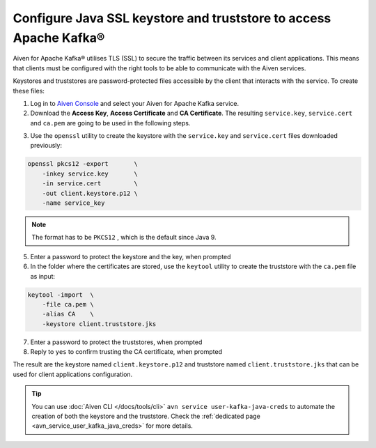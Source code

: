 Configure Java SSL keystore and truststore to access Apache Kafka®
==================================================================

Aiven for Apache Kafka® utilises TLS (SSL) to secure the traffic between its services and client applications. This means that clients must be configured with the
right tools to be able to communicate with the Aiven services.

Keystores and truststores are password-protected files accessible by the client that interacts with the service. 
To create these files:

1. Log in to `Aiven Console <https://console.aiven.io/>`_ and select your Aiven for Apache Kafka service.

2. Download the **Access Key**, **Access Certificate** and **CA Certificate**. The resulting ``service.key``, ``service.cert`` and ``ca.pem`` are going to be used in the following steps.

.. image:: /images/products/kafka/ssl-certificates-download.png
    :alt: Download the Access Key, Access Certificate and CA Certificate from the Aiven console  

3. Use the ``openssl`` utility to create the keystore with the ``service.key`` and
   ``service.cert`` files downloaded previously:

.. code::

    openssl pkcs12 -export       \
        -inkey service.key       \
        -in service.cert         \
        -out client.keystore.p12 \
        -name service_key

.. Note::
    The format has to be ``PKCS12`` , which is the default since Java 9.

5. Enter a password to protect the keystore and the key, when prompted

6. In the folder where the certificates are stored, use the ``keytool`` utility to create the truststore with the ``ca.pem`` file as input:

.. code::
    
    keytool -import  \
        -file ca.pem \
        -alias CA    \
        -keystore client.truststore.jks

7. Enter a password to protect the truststores, when prompted

8. Reply to ``yes`` to confirm trusting the CA certificate, when prompted

The result are the keystore named ``client.keystore.p12`` and truststore named ``client.truststore.jks`` that can be used for client applications configuration.

.. Tip::

    You can use :doc:`Aiven CLI </docs/tools/cli>` ``avn service user-kafka-java-creds`` to automate the creation of both the keystore and the truststore. Check the :ref:`dedicated page <avn_service_user_kafka_java_creds>` for more details.
